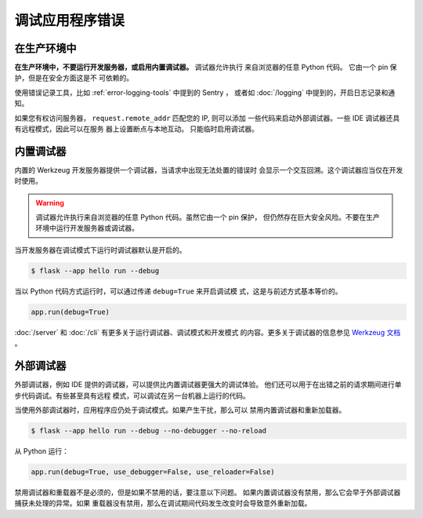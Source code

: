 调试应用程序错误
============================


在生产环境中
-------------

**在生产环境中，不要运行开发服务器，或启用内置调试器。** 调试器允许执行
来自浏览器的任意 Python 代码。 它由一个 pin 保护，但是在安全方面这是不
可依赖的。

使用错误记录工具，比如 :ref:`error-logging-tools` 中提到的 Sentry ，
或者如 :doc:`/logging` 中提到的，开启日志记录和通知。

如果您有权访问服务器， ``request.remote_addr`` 匹配您的 IP, 则可以添加
一些代码来启动外部调试器。一些 IDE 调试器还具有远程模式，因此可以在服务
器上设置断点与本地互动。 只能临时启用调试器。 



内置调试器
---------------------

内置的 Werkzeug 开发服务器提供一个调试器，当请求中出现无法处置的错误时
会显示一个交互回溯。这个调试器应当仅在开发时使用。

.. image:: _static/debugger.png
   :align: center
   :class: screenshot
   :alt: screenshot of debugger in action

.. warning::

    调试器允许执行来自浏览器的任意 Python 代码。虽然它由一个 pin 保护，
    但仍然存在巨大安全风险。不要在生产环境中运行开发服务器或调试器。

当开发服务器在调试模式下运行时调试器默认是开启的。


.. code-block:: text
 
    $ flask --app hello run --debug
 

当以 Python 代码方式运行时，可以通过传递 ``debug=True`` 来开启调试模
式，这是与前述方式基本等价的。

.. code-block:: python

    app.run(debug=True)

:doc:`/server` 和 :doc:`/cli` 有更多关于运行调试器、调试模式和开发模式
的内容。更多关于调试器的信息参见
`Werkzeug 文档 <https://werkzeug.palletsprojects.com/debug/>`__ 。


外部调试器
------------------

外部调试器，例如 IDE 提供的调试器，可以提供比内置调试器更强大的调试体验。
他们还可以用于在出错之前的请求期间进行单步代码调试。有些甚至具有远程
模式，可以调试在另一台机器上运行的代码。

当使用外部调试器时，应用程序应仍处于调试模式。如果产生干扰，那么可以
禁用内置调试器和重新加载器。

.. code-block:: text
 
    $ flask --app hello run --debug --no-debugger --no-reload

从 Python 运行：

.. code-block:: python

    app.run(debug=True, use_debugger=False, use_reloader=False)

禁用调试器和重载器不是必须的，但是如果不禁用的话，要注意以下问题。
如果内置调试器没有禁用，那么它会早于外部调试器捕获未处理的异常。如果
重载器没有禁用，那么在调试期间代码发生改变时会导致意外重新加载。 
